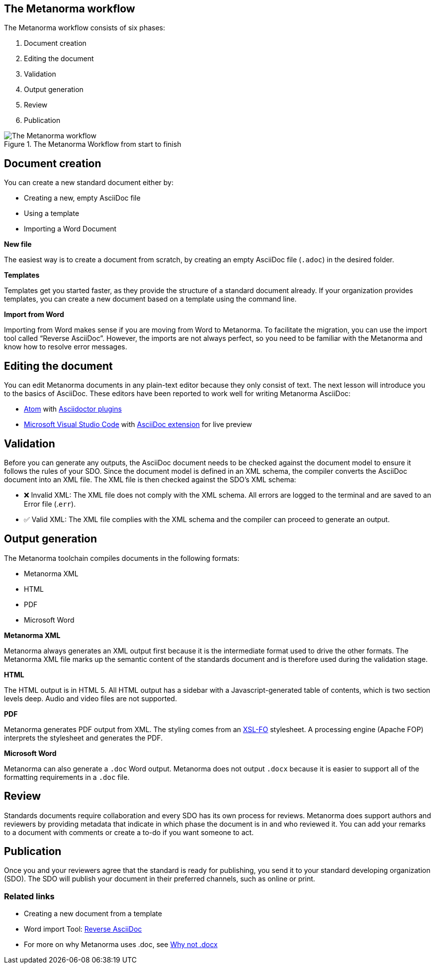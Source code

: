 == The Metanorma workflow

The Metanorma workflow consists of six phases:

. Document creation
. Editing the document
. Validation
. Output generation
. Review
. Publication


.The Metanorma Workflow from start to finish 
image::../assets/author/concepts/Metanorma_Workflow.png[The Metanorma workflow]

== Document creation

You can create a new standard document either by:

* Creating a new, empty AsciiDoc file
* Using a template
* Importing a Word Document

*New file*

The easiest way is to create a document from scratch, by creating an empty AsciiDoc file (`.adoc`) in the desired folder. 

*Templates*

Templates get you started faster, as they provide the structure of a standard document already. If your organization provides templates, you can create a new document based on a template using the command line. 

*Import from Word*

Importing from Word makes sense if you are moving from Word to Metanorma. To facilitate the migration, you can use the import tool called “Reverse AsciiDoc”. However, the imports are not always perfect, so you need to be familiar with the Metanorma and know how to resolve error messages. 

== Editing the document

You can edit Metanorma documents in any plain-text editor because they only consist of text. The next lesson will introduce you to the basics of AsciiDoc.
These editors have been reported to work well for writing Metanorma AsciiDoc:

* https://atom.io/[Atom] with https://atom.io/users/asciidoctor[Asciidoctor plugins]
* https://code.visualstudio.com/[Microsoft Visual Studio Code] with https://marketplace.visualstudio.com/items?itemName=joaompinto.asciidoctor-vscode[AsciiDoc extension] for live preview

== Validation

Before you can generate any outputs, the AsciiDoc document needs to be checked against the document model to ensure it follows the rules of your SDO. Since the document model is defined in an XML schema, the compiler converts the AsciiDoc document into an XML file. The XML file is then checked against the SDO’s XML schema:

* ❌ Invalid XML: The XML file does not comply with the XML schema.
All errors are logged to the terminal and are saved to an Error file (.`err`).

* ✅ Valid XML: The XML file complies with the XML schema and the compiler can proceed to generate an output.

== Output generation

The Metanorma toolchain compiles documents in the following formats: 

* Metanorma XML
* HTML
* PDF
* Microsoft Word

*Metanorma XML*

Metanorma always generates an XML output first because it is the intermediate format used to drive the other formats. The Metanorma XML file marks up the semantic content of the standards document and is therefore used during the validation stage.

*HTML*

The HTML output is in HTML 5. All HTML output has a sidebar with a Javascript-generated table of contents, which is two section levels deep. Audio and video files are not supported.

*PDF*

Metanorma generates PDF output from XML. The styling comes from an https://www.xml.com/articles/2017/01/01/what-is-xsl-fo/[XSL-FO] stylesheet. A processing engine (Apache FOP) interprets the stylesheet and generates the PDF. 

*Microsoft Word*

Metanorma can also generate a `.doc` Word output. Metanorma does not output `.docx` because it is easier to support all of the formatting requirements in a `.doc` file.

== Review

Standards documents require collaboration and every SDO has its own process for reviews. Metanorma does support authors and reviewers by providing metadata that indicate in which phase the document is in and who reviewed it. You can add your remarks to a document with comments or create a to-do if you want someone to act.

== Publication
Once you and your reviewers agree that the standard is ready for publishing, you send it to your standard developing organization (SDO). The SDO will publish your document in their preferred channels, such as online or print. 

=== Related links

* Creating a new document from a template
* Word import Tool: https://github.com/metanorma/reverse_adoc[Reverse AsciiDoc]
* For more on why Metanorma uses .doc, see https://github.com/metanorma/html2doc/wiki/Why-not-docx%3F[Why not .docx]
